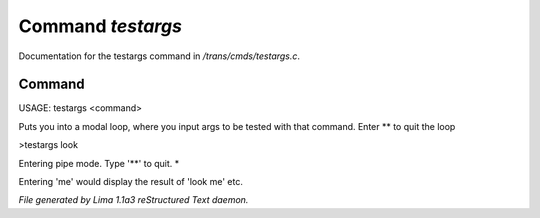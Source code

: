 Command *testargs*
*******************

Documentation for the testargs command in */trans/cmds/testargs.c*.

Command
=======

USAGE: testargs <command>

Puts you into a modal loop, where you input args to be tested with
that command.
Enter ** to quit the loop

>testargs look

Entering pipe mode. Type '**' to quit.
*

Entering 'me' would display the result of 'look me' etc.



*File generated by Lima 1.1a3 reStructured Text daemon.*
